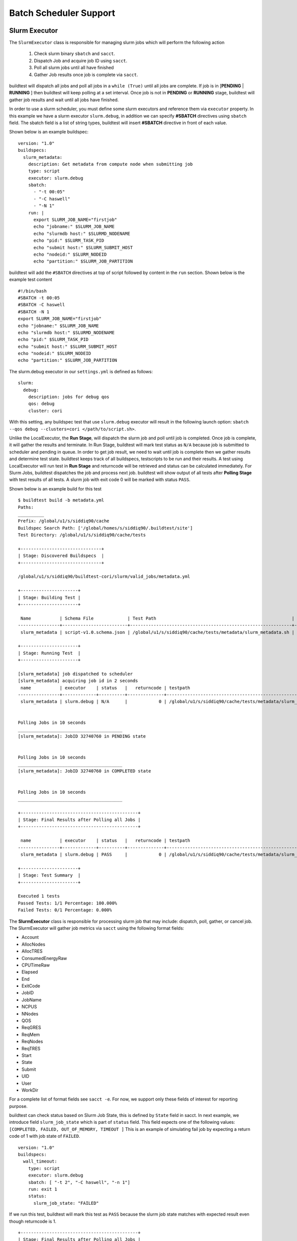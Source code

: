 .. _batch_support:

Batch Scheduler Support
========================


Slurm Executor
---------------

The ``SlurmExecutor`` class is responsible for managing slurm jobs which
will perform the following action

  1. Check slurm binary ``sbatch`` and ``sacct``.
  2. Dispatch Job and acquire job ID using ``sacct``.
  3. Poll all slurm jobs until all have finished
  4. Gather Job results once job is complete via ``sacct``.

buildtest will dispatch all jobs and poll all jobs in a ``while (True)`` until all
jobs are complete. If job is in [**PENDING** | **RUNNING** ] then buildtest will
keep polling at a set interval. Once job is not in **PENDING**
or **RUNNING** stage, buildtest will gather job results and wait until all jobs have
finished.

In order to use a slurm scheduler, you must define some slurm executors and reference
them via ``executor`` property. In this example we have a slurm executor ``slurm.debug``,
in addition we can specify **#SBATCH** directives using ``sbatch`` field.
The sbatch field is a list of string types, buildtest will
insert **#SBATCH** directive in front of each value.

Shown below is an example buildspec::

    version: "1.0"
    buildspecs:
      slurm_metadata:
        description: Get metadata from compute node when submitting job
        type: script
        executor: slurm.debug
        sbatch:
          - "-t 00:05"
          - "-C haswell"
          - "-N 1"
        run: |
          export SLURM_JOB_NAME="firstjob"
          echo "jobname:" $SLURM_JOB_NAME
          echo "slurmdb host:" $SLURMD_NODENAME
          echo "pid:" $SLURM_TASK_PID
          echo "submit host:" $SLURM_SUBMIT_HOST
          echo "nodeid:" $SLURM_NODEID
          echo "partition:" $SLURM_JOB_PARTITION

buildtest will add the ``#SBATCH`` directives at top of script followed by
content in the ``run`` section. Shown below is the example test content ::

    #!/bin/bash
    #SBATCH -t 00:05
    #SBATCH -C haswell
    #SBATCH -N 1
    export SLURM_JOB_NAME="firstjob"
    echo "jobname:" $SLURM_JOB_NAME
    echo "slurmdb host:" $SLURMD_NODENAME
    echo "pid:" $SLURM_TASK_PID
    echo "submit host:" $SLURM_SUBMIT_HOST
    echo "nodeid:" $SLURM_NODEID
    echo "partition:" $SLURM_JOB_PARTITION

The slurm.debug executor in our ``settings.yml`` is defined as follows::

    slurm:
      debug:
        description: jobs for debug qos
        qos: debug
        cluster: cori

With this setting, any buildspec test that use ``slurm.debug`` executor will result
in the following launch option: ``sbatch --qos debug --clusters=cori </path/to/script.sh>``.

Unlike the LocalExecutor, the **Run Stage**, will dispatch the slurm job and poll
until job is completed. Once job is complete, it will gather the results and terminate.
In Run Stage, buildtest will mark test status as ``N/A`` because job is submitted
to scheduler and pending in queue. In order to get job result, we need to wait
until job is complete then we gather results and determine test state. buildtest
keeps track of all buildspecs, testscripts to be run and their results. A test
using LocalExecutor will run test in **Run Stage** and returncode will be retrieved
and status can be calculated immediately. For Slurm Jobs, buildtest dispatches
the job and process next job. buildtest will show output of all tests after
**Polling Stage** with test results of all tests. A slurm job with exit code 0 will
be marked with status ``PASS``.

Shown below is an example build for this test ::

    $ buildtest build -b metadata.yml
    Paths:
    __________
    Prefix: /global/u1/s/siddiq90/cache
    Buildspec Search Path: ['/global/homes/s/siddiq90/.buildtest/site']
    Test Directory: /global/u1/s/siddiq90/cache/tests

    +-------------------------------+
    | Stage: Discovered Buildspecs  |
    +-------------------------------+

    /global/u1/s/siddiq90/buildtest-cori/slurm/valid_jobs/metadata.yml

    +----------------------+
    | Stage: Building Test |
    +----------------------+

     Name           | Schema File             | Test Path                                                    | Buildspec
    ----------------+-------------------------+--------------------------------------------------------------+--------------------------------------------------------------------
     slurm_metadata | script-v1.0.schema.json | /global/u1/s/siddiq90/cache/tests/metadata/slurm_metadata.sh | /global/u1/s/siddiq90/buildtest-cori/slurm/valid_jobs/metadata.yml

    +----------------------+
    | Stage: Running Test  |
    +----------------------+

    [slurm_metadata] job dispatched to scheduler
    [slurm_metadata] acquiring job id in 2 seconds
     name           | executor    | status   |   returncode | testpath
    ----------------+-------------+----------+--------------+--------------------------------------------------------------
     slurm_metadata | slurm.debug | N/A      |            0 | /global/u1/s/siddiq90/cache/tests/metadata/slurm_metadata.sh


    Polling Jobs in 10 seconds
    ________________________________________
    [slurm_metadata]: JobID 32740760 in PENDING state


    Polling Jobs in 10 seconds
    ________________________________________
    [slurm_metadata]: JobID 32740760 in COMPLETED state


    Polling Jobs in 10 seconds
    ________________________________________

    +---------------------------------------------+
    | Stage: Final Results after Polling all Jobs |
    +---------------------------------------------+

     name           | executor    | status   |   returncode | testpath
    ----------------+-------------+----------+--------------+--------------------------------------------------------------
     slurm_metadata | slurm.debug | PASS     |            0 | /global/u1/s/siddiq90/cache/tests/metadata/slurm_metadata.sh

    +----------------------+
    | Stage: Test Summary  |
    +----------------------+

    Executed 1 tests
    Passed Tests: 1/1 Percentage: 100.000%
    Failed Tests: 0/1 Percentage: 0.000%

The **SlurmExecutor** class is responsible for processing slurm job that may include:
dispatch, poll, gather, or cancel job. The SlurmExecutor will gather job metrics
via ``sacct`` using the following format fields:

-    Account
-    AllocNodes
-    AllocTRES
-    ConsumedEnergyRaw
-    CPUTimeRaw
-    Elapsed
-    End
-    ExitCode
-    JobID
-    JobName
-    NCPUS
-    NNodes
-    QOS
-    ReqGRES
-    ReqMem
-    ReqNodes
-    ReqTRES
-    Start
-    State
-    Submit
-    UID
-    User
-    WorkDir

For a complete list of format fields see ``sacct -e``. For now, we support only these fields of interest
for reporting purpose.

buildtest can check status based on Slurm Job State, this is defined by ``State`` field
in sacct. In next example, we introduce field ``slurm_job_state`` which
is part of ``status`` field. This field expects one of the following values: ``[COMPLETED, FAILED, OUT_OF_MEMORY, TIMEOUT ]``
This is an example of simulating fail job by expecting a return code of 1 with job
state of ``FAILED``.

::

    version: "1.0"
    buildspecs:
      wall_timeout:
        type: script
        executor: slurm.debug
        sbatch: [ "-t 2", "-C haswell", "-n 1"]
        run: exit 1
        status:
          slurm_job_state: "FAILED"


If we run this test, buildtest will mark this test as ``PASS`` because the slurm job
state matches with expected result even though returncode is 1.

::

    +---------------------------------------------+
    | Stage: Final Results after Polling all Jobs |
    +---------------------------------------------+

     name         | executor    | status   |   returncode | testpath
    --------------+-------------+----------+--------------+---------------------------------------------------------
     wall_timeout | slurm.debug | PASS     |            1 | /global/u1/s/siddiq90/cache/tests/exit1/wall_timeout.sh

If you examine the logfile ``buildtest.log`` you will see an entry of ``sacct`` command run to gather
results followed by list of field and value output::

    2020-07-22 18:20:48,170 [base.py:587 - gather() ] - [DEBUG] Gather slurm job data by running: sacct -j 32741040 -X -n -P -o Account,AllocNodes,AllocTRES,ConsumedEnergyRaw,CPUTimeRaw,End,ExitCode,JobID,JobName,NCPUS,NNodes,QOS,ReqGRES,ReqMem,ReqNodes,ReqTRES,Start,State,Submit,UID,User,WorkDir -M cori
    ...
    2020-07-22 18:20:48,405 [base.py:598 - gather() ] - [DEBUG] field: State   value: FAILED


LSF Executor
-------------

The **LSFExecutor** is responsible for submitting jobs to LSF scheduler. The LSFExecutor
behaves similar to SlurmExecutor with the five stages implemented as class methods:

- Check: check lsf binaries (``bsub``, ``bjobs``)
- Load: load lsf executor from buildtest configuration ``config.yml``
- Dispatch: Dispatch job using bsub and retrieve JobID
- Poll: Poll job using ``bjobs`` to retrieve job state
- Gather: Retrieve job results once job is finished

The ``bsub`` key works similar to ``sbatch`` key which allows one to specify **#BSUB**
directive into job script. This example will use the ``lsf.batch`` executor with
executor name ``batch`` defined in buildtest configuration.

::

    version: "1.0"
    buildspecs:
      hostname:
        type: script
        executor: lsf.batch
        bsub: [ "-W 10",  "-nnodes 1"]

        run: jsrun hostname

The LSFExecutor ``poll`` method will retrieve job state using
``bjobs -noheader -o 'stat' <JOBID>``. The LSFExecutor will poll
job so long as they are in **PEND** or **RUN** state. Once job is not in
any of the two states, LSFExecutor will proceed to ``gather`` stage and acquire
job results.

The LSFExecutor ``gather`` method will retrieve the following format fields using
``bjobs``

-    job_name
-    stat
-    user
-    user_group
-    queue
-    proj_name
-    pids
-    exit_code
-    from_host
-    exec_host
-    submit_time
-    start_time
-    finish_time
-    nthreads
-    exec_home
-    exec_cwd
-    output_file
-    error_file

Cobalt Executor
----------------

`Cobalt <https://trac.mcs.anl.gov/projects/cobalt>`_ is a job scheduler developed
by `Argonne National Laboratory <https://www.anl.gov/>`_ that runs on compute
resources and IBM BlueGene series. Cobalt resembles `PBS <https://www.altair.com/pbs-works-documentation/>`_
in terms of command line interface such as ``qsub``, ``qacct`` however they
slightly differ in their behavior.

Cobalt support has been tested on JLSE and `Theta <https://www.alcf.anl.gov/support-center/theta>`_
system. Cobalt directives are specified using ``#COBALT`` this can be specified
using ``cobalt`` property which accepts a list of strings. Shown below is an example
using cobalt property.

::

    version: "1.0"
    buildspecs:
      yarrow_hostname:
        executor: cobalt.yarrow
        type: script
        cobalt: ["-n 1", "--proccount 1", "-t 10"]
        run: hostname

In this example, we allocate 1 node with 1 processor for 10min. This is translated into
the following job script::

    #!/usr/bin/bash
    #COBALT -n 1
    #COBALT --proccount 1
    #COBALT -t 10
    #COBALT --jobname yarrow_hostname
    source /home/shahzebsiddiqui/buildtest/var/executors/cobalt.yarrow/before_script.sh
    hostname
    source /home/shahzebsiddiqui/buildtest/var/executors/cobalt.yarrow/after_script.sh


Let's run this test and notice the job states::

    $ buildtest build -b yarrow_hostname.yml

    +-------------------------------+
    | Stage: Discovering Buildspecs |
    +-------------------------------+


    Discovered Buildspecs:

    /home/shahzebsiddiqui/jlse_tests/yarrow_hostname.yml

    +---------------------------+
    | Stage: Parsing Buildspecs |
    +---------------------------+

     schemafile              | validstate   | buildspec
    -------------------------+--------------+------------------------------------------------------
     script-v1.0.schema.json | True         | /home/shahzebsiddiqui/jlse_tests/yarrow_hostname.yml

    +----------------------+
    | Stage: Building Test |
    +----------------------+

     name            | id       | type   | executor      | tags   | testpath
    -----------------+----------+--------+---------------+--------+-------------------------------------------------------------------------------------------------------------
     yarrow_hostname | f86b93f6 | script | cobalt.yarrow |        | /home/shahzebsiddiqui/buildtest/var/tests/cobalt.yarrow/yarrow_hostname/yarrow_hostname/3/stage/generate.sh

    +----------------------+
    | Stage: Running Test  |
    +----------------------+

    [yarrow_hostname] JobID: 284752 dispatched to scheduler
     name            | id       | executor      | status   |   returncode | testpath
    -----------------+----------+---------------+----------+--------------+-------------------------------------------------------------------------------------------------------------
     yarrow_hostname | f86b93f6 | cobalt.yarrow | N/A      |           -1 | /home/shahzebsiddiqui/buildtest/var/tests/cobalt.yarrow/yarrow_hostname/yarrow_hostname/3/stage/generate.sh


    Polling Jobs in 10 seconds
    ________________________________________
    builder: yarrow_hostname in None
    [yarrow_hostname]: JobID 284752 in starting state


    Polling Jobs in 10 seconds
    ________________________________________
    builder: yarrow_hostname in starting
    [yarrow_hostname]: JobID 284752 in starting state


    Polling Jobs in 10 seconds
    ________________________________________
    builder: yarrow_hostname in starting
    [yarrow_hostname]: JobID 284752 in running state


    Polling Jobs in 10 seconds
    ________________________________________
    builder: yarrow_hostname in running
    [yarrow_hostname]: JobID 284752 in exiting state


    Polling Jobs in 10 seconds
    ________________________________________
    builder: yarrow_hostname in done

    +---------------------------------------------+
    | Stage: Final Results after Polling all Jobs |
    +---------------------------------------------+

     name            | id       | executor      | status   |   returncode | testpath
    -----------------+----------+---------------+----------+--------------+-------------------------------------------------------------------------------------------------------------
     yarrow_hostname | f86b93f6 | cobalt.yarrow | PASS     |          0   | /home/shahzebsiddiqui/buildtest/var/tests/cobalt.yarrow/yarrow_hostname/yarrow_hostname/3/stage/generate.sh

    +----------------------+
    | Stage: Test Summary  |
    +----------------------+

    Executed 1 tests
    Passed Tests: 1/1 Percentage: 100.000%
    Failed Tests: 0/1 Percentage: 0.000%

When job starts, Cobalt will write a cobalt log file ``<JOBID>.cobaltlog`` which
is provided by scheduler for troubleshooting. The output and error file are generated
once job finishes. Cobalt job progresses through job state ``starting`` --> ``pending`` --> ``running`` --> ``exiting``.
buildtest will capture Cobalt job details using ``qstat -lf <JOBID>`` and this
is updated in the report file.

buildtest will poll job at set interval, where we run ``qstat --header State <JobID>`` to
check state of job, if job is finished then we gather results. Once job is finished,
qstat will not be able to poll job this causes an issue where buildtest can't poll
job since qstat will not return anything. This is a transient issue depending on when
you poll job, generally at ALCF qstat will not report existing job within 30sec after
job is terminated. buildtest will assume if it's able to poll job and is in `exiting`
stage that job is complete, if its unable to retrieve this state we check for
output and error file. If file exists we assume job is complete and buildtest will
gather the results.

buildtest will determine exit code by parsing cobalt log file, the file contains a line
such as ::

    Thu Nov 05 17:29:30 2020 +0000 (UTC) Info: task completed normally with an exit code of 0; initiating job cleanup and removal

qstat has no job record for capturing returncode so buildtest must rely on Cobalt Log file.:

Scheduler Agnostic Configuration
---------------------------------


The ``batch`` field can be used for specifying scheduler agnostic configuration
based on your scheduler. buildtest will translate the input into the appropriate
script directive supported by the scheduler. Shown below is a translation table
for the **batch** field


.. csv-table:: Batch Translation Table
   :header: "Field", "Slurm", "LSF", "Cobalt"
   :widths: 25 25 25 25

   **account**, --account, -P, --project
   **begin**, --begin, -b, N/A
   **cpucount**, --ntasks, -n, --proccount
   **email-address**, --mail-user, -u, --notify
   **exclusive**, --exclusive=user, -x, N/A
   **memory**, --mem, -M, N/A
   **network**, --network, -network, N/A
   **nodecount**, --nodes, -nnodes, --nodecount
   **qos**, --qos, N/A, N/A
   **queue**, --partition, -q, --queue
   **tasks-per-core**, --ntasks-per-core, N/A, N/A
   **tasks-per-node**, --ntasks-per-node, N/A, N/A
   **tasks-per-socket**, --ntasks-per-socket, N/A, N/A
   **timelimit**, --time, -W, --time


In this example, we rewrite the LSF buildspec to use ``batch`` instead of ``bsub``
field::

    version: "1.0"
    buildspecs:
      hostname:
        type: script
        executor: lsf.batch
        batch:
          timelimit: "10"
          nodecount: "1"
        run: jsrun hostname

buildtest will translate the batch field into #BSUB directive as you can see in
the generated test::

    #!/usr/bin/bash
    #BSUB -W 10
    #BSUB -nnodes 1
    source /autofs/nccsopen-svm1_home/shahzebsiddiqui/buildtest/var/executors/lsf.batch/before_script.sh
    jsrun hostname

In next example we use ``batch`` field with on a Slurm cluster that submits a sleep
job as follows::

    version: "1.0"
    buildspecs:
      sleep:
        type: script
        executor: slurm.normal
        description: sleep 2 seconds
        tags: [tutorials]
        batch:
          nodecount: "1"
          cpucount: "1"
          timelimit: "5"
          memory: "5MB"
          exclusive: true

        vars:
          SLEEP_TIME: 2
        run: sleep $SLEEP_TIME

The ``exclusive`` field is used for getting exclusive node access, this is a boolean
instead of string. You can instruct buildtest to stop after build phase by using
``--stage=build`` which will build the script but not run it. If we inspect the
generated script we see the following::

    #!/bin/bash
    #SBATCH --nodes=1
    #SBATCH --ntasks=1
    #SBATCH --time=5
    #SBATCH --mem=5MB
    #SBATCH --exclusive=user
    source /home1/06908/sms1990/buildtest/var/executors/slurm.normal/before_script.sh
    SLEEP_TIME=2
    sleep $SLEEP_TIME


The ``batch`` property can translate some fields into #COBALT directives. buildtest
will support fields that are applicable with scheduler. Shown below is an example
with 1 node using 10min that runs hostname using executor `cobalt.iris`::

    version: "1.0"
    buildspecs:
      iris_hostname:
        executor: cobalt.iris
        type: script
        batch:
          nodecount: "1"
          timelimit: "10"
        run: hostname


If we build the buildspec and inspect the testscript we see the following::

    #!/usr/bin/bash
    #COBALT --nodecount 1
    #COBALT --time 10
    #COBALT --jobname iris_hostname
    source /home/shahzebsiddiqui/buildtest/var/executors/cobalt.iris/before_script.sh
    hostname
    source /home/shahzebsiddiqui/buildtest/var/executors/cobalt.iris/after_script.sh

The first two lines ``#COBALT --nodecount 1`` and ``#COBALT --time 10`` are translated
based on input from `batch` field. buildtest will automatically add ``#COBALT --jobname``
based on the name of the test.

You may leverage ``batch`` with ``sbatch``, ``bsub``,  or ``cobalt`` field to specify
your job directives. If a particular field is not available in ``batch`` property
then utilize ``sbatch``, ``bsub``, ``cobalt`` field to fill in rest of the arguments.

.. _max_pend_time:

Jobs exceeds `max_pend_time`
-----------------------------

Recall from :ref:`configuring_buildtest` that `max_pend_time` will cancel jobs if
job exceed timelimit. buildtest will start a timer for each job right after job
submission and keep track of time duration, and if job is in **pending** state and it exceepds `max_pend_time`,
then job will be cancelled.

To demonstrate, here is an example of two buildspecs submitted to scheduler and notice
job ``shared_qos_haswell_hostname`` was cancelled after `max_pend_time` of 10
sec. Note that cancelled job is not reported in final output nor updated in report hence
it won't be present in the report (``buildtest report``).

.. code-block::
    :emphasize-lines: 51-52
    :linenos:

    $ buildtest build -b queues/shared.yml -b queues/xfer.yml

    +-------------------------------+
    | Stage: Discovering Buildspecs |
    +-------------------------------+


    Discovered Buildspecs:

    /global/u1/s/siddiq90/buildtest-cori/queues/xfer.yml
    /global/u1/s/siddiq90/buildtest-cori/queues/shared.yml

    +---------------------------+
    | Stage: Parsing Buildspecs |
    +---------------------------+

     schemafile              | validstate   | buildspec
    -------------------------+--------------+--------------------------------------------------------
     script-v1.0.schema.json | True         | /global/u1/s/siddiq90/buildtest-cori/queues/xfer.yml
     script-v1.0.schema.json | True         | /global/u1/s/siddiq90/buildtest-cori/queues/shared.yml

    +----------------------+
    | Stage: Building Test |
    +----------------------+

     name                        | id       | type   | executor     | tags                  | testpath
    -----------------------------+----------+--------+--------------+-----------------------+---------------------------------------------------------------------------------------------------------------
     xfer_qos_hostname           | d0043be3 | script | slurm.xfer   | ['queues']            | /global/u1/s/siddiq90/buildtest/var/tests/slurm.xfer/xfer/xfer_qos_hostname/1/stage/generate.sh
     shared_qos_haswell_hostname | 9d3723ac | script | slurm.shared | ['queues', 'reframe'] | /global/u1/s/siddiq90/buildtest/var/tests/slurm.shared/shared/shared_qos_haswell_hostname/1/stage/generate.sh

    +----------------------+
    | Stage: Running Test  |
    +----------------------+

    [xfer_qos_hostname] JobID: 1089664 dispatched to scheduler
    [shared_qos_haswell_hostname] JobID: 35189528 dispatched to scheduler
     name                        | id       | executor     | status   |   returncode | testpath
    -----------------------------+----------+--------------+----------+--------------+---------------------------------------------------------------------------------------------------------------
     xfer_qos_hostname           | d0043be3 | slurm.xfer   | N/A      |            0 | /global/u1/s/siddiq90/buildtest/var/tests/slurm.xfer/xfer/xfer_qos_hostname/1/stage/generate.sh
     shared_qos_haswell_hostname | 9d3723ac | slurm.shared | N/A      |            0 | /global/u1/s/siddiq90/buildtest/var/tests/slurm.shared/shared/shared_qos_haswell_hostname/1/stage/generate.sh


    Polling Jobs in 10 seconds
    ________________________________________
    [xfer_qos_hostname]: JobID 1089664 in COMPLETED state
    [shared_qos_haswell_hostname]: JobID 35189528 in PENDING state

    Polling Jobs in 10 seconds
    ________________________________________
    [shared_qos_haswell_hostname]: JobID 35189528 in PENDING state
    Cancelling Job: shared_qos_haswell_hostname running command: scancel 35189528
    Cancelling Job because duration time: 20.573901 sec exceeds max pend time: 10 sec


    Polling Jobs in 10 seconds
    ________________________________________
    Cancelled Tests:
    shared_qos_haswell_hostname

    +---------------------------------------------+
    | Stage: Final Results after Polling all Jobs |
    +---------------------------------------------+

     name              | id       | executor   | status   |   returncode | testpath
    -------------------+----------+------------+----------+--------------+-------------------------------------------------------------------------------------------------
     xfer_qos_hostname | d0043be3 | slurm.xfer | PASS     |            0 | /global/u1/s/siddiq90/buildtest/var/tests/slurm.xfer/xfer/xfer_qos_hostname/1/stage/generate.sh

    +----------------------+
    | Stage: Test Summary  |
    +----------------------+

    Executed 1 tests
    Passed Tests: 1/1 Percentage: 100.000%
    Failed Tests: 0/1 Percentage: 0.000%

Cray Burst Buffer & Data Warp
-------------------------------

For Cray systems, you may want to stage-in or stage-out into your burst buffer this
can be configured using the ``#DW`` directive. For a list of data warp examples see
section on `DataWarp Job Script Commands <https://pubs.cray.com/bundle/XC_Series_DataWarp_User_Guide_CLE60UP01_S-2558_include_only_UP01/page/DataWarp_Job_Script_Commands.html>`_

In buildtest we support properties ``BB`` and ``DW`` which is a list of job directives
that get inserted as **#BW** and **#DW** into the test script. To demonstrate let's start
off with an example where we create a persistent burst buffer named ``databuffer`` of size
10GB striped. We access the burst buffer using the `DW` directive. Finally we
cd into the databuffer and write a 5GB random file.

.. Note:: BB and DW directives are generated after scheduler directives. The ``#BB``
   comes before ``#DW``. buildtest will automatically add the directive **#BB**
   and **#DW** when using properties BB and DW

::

    version: "1.0"
    buildspecs:
      create_burst_buffer:
        type: script
        executor: slurm.debug
        batch:
          nodecount: "1"
          timelimit: "5"
          cpucount: "1"
        sbatch: ["-C knl"]
        description: Create a burst buffer
        tags: [jobs]
        BB:
          - create_persistent name=databuffer capacity=10GB access_mode=striped type=scratch
        DW:
          - persistentdw name=databuffer
        run: |
          cd $DW_PERSISTENT_STRIPED_databuffer
          pwd
          dd if=/dev/urandom of=random.txt bs=1G count=5 iflags=fullblock
          ls -lh $DW_PERSISTENT_STRIPED_databuffer/

Next we run this test and once its complete we will inspect the test using
``buildtest inspect``. Take note of the generated script and output file, we can see
there is a 5GB ``random.txt`` file that was generated in the burst buffer::

    (buildtest) siddiq90@cori06:~/buildtest-cori/jobs> buildtest inspect 26b1459c
    {
      "id": "26b1459c",
      "full_id": "26b1459c-2a25-4f4f-8461-d96eec58d254",
      "testroot": "/global/u1/s/siddiq90/buildtest/var/tests/slurm.debug/create_buffer/create_burst_buffer/8",
      "testpath": "/global/u1/s/siddiq90/buildtest/var/tests/slurm.debug/create_buffer/create_burst_buffer/8/stage/generate.sh",
      "command": "sbatch --parsable -q debug --clusters=cori --account=nstaff /global/u1/s/siddiq90/buildtest/var/tests/slurm.debug/create_buffer/create_burst_buffer/8/stage/generate.sh",
      "outfile": "/global/u1/s/siddiq90/buildtest/var/tests/slurm.debug/create_buffer/create_burst_buffer/8/stage/create_burst_buffer.out",
      "errfile": "/global/u1/s/siddiq90/buildtest/var/tests/slurm.debug/create_buffer/create_burst_buffer/8/stage/create_burst_buffer.err",
      "schemafile": "script-v1.0.schema.json",
      "executor": "slurm.debug",
      "tags": "jobs",
      "starttime": "2020-10-29T13:06:31",
      "endtime": "2020-10-29T13:08:09",
      "runtime": "0",
      "state": "PASS",
      "returncode": 0,
      "job": {
        "Account": "nstaff",
        "AllocNodes": "1",
        "AllocTRES": "billing=272,cpu=272,energy=11972,mem=87G,node=1",
        "ConsumedEnergyRaw": "11972",
        "CPUTimeRaw": "26656",
        "End": "2020-10-29T13:08:09",
        "ExitCode": "0:0",
        "JobID": "35693664",
        "JobName": "create_burst_buffer",
        "NCPUS": "272",
        "NNodes": "1",
        "QOS": "debug_knl",
        "ReqGRES": "craynetwork:4",
        "ReqMem": "87Gn",
        "ReqNodes": "1",
        "ReqTRES": "bb/datawarp=20624M,billing=1,cpu=1,node=1",
        "Start": "2020-10-29T13:06:31",
        "State": "COMPLETED",
        "Submit": "2020-10-29T13:06:18",
        "UID": "92503",
        "User": "siddiq90",
        "WorkDir": "/global/u1/s/siddiq90/buildtest/var/tests/slurm.debug/create_buffer/create_burst_buffer/8/stage\n",
        "scontrol": {
          "command": "scontrol show job 35693664 --clusters=cori",
          "output": "JobId=35693664 JobName=create_burst_buffer\n   UserId=siddiq90(92503) GroupId=siddiq90(92503) MCS_label=N/A\n   Priority=73380 Nice=0 Account=nstaff QOS=debug_knl\n   JobState=COMPLETED Reason=None Dependency=(null)\n   Requeue=0 Restarts=0 BatchFlag=1 Reboot=0 ExitCode=0:0\n   RunTime=00:01:38 TimeLimit=00:05:00 TimeMin=N/A\n   SubmitTime=2020-10-29T13:06:18 EligibleTime=2020-10-29T13:06:18\n   AccrueTime=2020-10-29T13:06:21\n   StartTime=2020-10-29T13:06:31 EndTime=2020-10-29T13:08:09 Deadline=N/A\n   PreemptEligibleTime=2020-10-29T13:06:31 PreemptTime=None\n   SuspendTime=None SecsPreSuspend=0 LastSchedEval=2020-10-29T13:06:31\n   Partition=debug_knl AllocNode:Sid=cori06:62431\n   ReqNodeList=(null) ExcNodeList=(null)\n   NodeList=nid03546\n   BatchHost=nid03546\n   NumNodes=1 NumCPUs=272 NumTasks=1 CPUs/Task=1 ReqB:S:C:T=0:0:*:*\n   TRES=cpu=272,mem=87G,energy=11972,node=1,billing=272\n   Socks/Node=* NtasksPerN:B:S:C=0:0:*:* CoreSpec=*\n   MinCPUsNode=1 MinMemoryNode=87G MinTmpDiskNode=0\n   Features=knl&quad&cache DelayBoot=2-00:00:00\n   OverSubscribe=NO Contiguous=0 Licenses=(null) Network=(null)\n   Command=/global/u1/s/siddiq90/buildtest/var/tests/slurm.debug/create_buffer/create_burst_buffer/8/stage/generate.sh\n   WorkDir=/global/u1/s/siddiq90/buildtest/var/tests/slurm.debug/create_buffer/create_burst_buffer/8/stage\n   AdminComment={\"stdinPath\":\"\\/dev\\/null\",\"packJobId\":0,\"submitTime\":1604001978,\"burstBuffer\":\"#BB create_persistent name=databuffer capacity=10GB access_mode=striped type=scratch\\n#DW persistentdw name=databuffer\",\"cluster\":\"cori\",\"resizing\":0,\"partition\":\"debug_knl\",\"jobExitCode\":0,\"uid\":92503,\"nodes\":\"nid03546\",\"priority\":73380,\"name\":\"create_burst_buffer\",\"endTime\":1604002089,\"jobId\":35693664,\"stdoutPath\":\"\\/global\\/u1\\/s\\/siddiq90\\/buildtest\\/var\\/tests\\/slurm.debug\\/create_buffer\\/create_burst_buffer\\/8\\/stage\\/create_burst_buffer.out\",\"stderrPath\":\"\\/global\\/u1\\/s\\/siddiq90\\/buildtest\\/var\\/tests\\/slurm.debug\\/create_buffer\\/create_burst_buffer\\/8\\/stage\\/create_burst_buffer.err\",\"restartCnt\":0,\"allocNodes\":1,\"startTime\":1604001991,\"jobAccount\":\"nstaff\",\"batchHost\":\"nid03546\",\"features\":\"knl&quad&cache\",\"argv\":[\"\\/global\\/u1\\/s\\/siddiq90\\/buildtest\\/var\\/tests\\/slurm.debug\\/create_buffer\\/create_burst_buffer\\/8\\/stage\\/generate.sh\"],\"gresRequest\":\"craynetwork:4\",\"arrayJobId\":0,\"qos\":\"debug_knl\",\"reboot\":0,\"workingDirectory\":\"\\/global\\/u1\\/s\\/siddiq90\\/buildtest\\/var\\/tests\\/slurm.debug\\/create_buffer\\/create_burst_buffer\\/8\\/stage\",\"timeLimit\":5,\"tresRequest\":\"1=272,2=89088,3=18446744073709551614,4=1,5=272\",\"allocCpus\":272,\"jobDerivedExitCode\":0,\"arrayTaskId\":4294967294,\"gresUsed\":\"craynetwork:4\",\"packJobOffset\":0} \n   StdErr=/global/u1/s/siddiq90/buildtest/var/tests/slurm.debug/create_buffer/create_burst_buffer/8/stage/create_burst_buffer.err\n   StdIn=/dev/null\n   StdOut=/global/u1/s/siddiq90/buildtest/var/tests/slurm.debug/create_buffer/create_burst_buffer/8/stage/create_burst_buffer.out\n   BurstBuffer=#BB create_persistent name=databuffer capacity=10GB access_mode=striped type=scratch\n#DW persistentdw name=databuffer\n   Power=\n   TresPerNode=craynetwork:1\n   MailUser=(null) MailType=NONE\n"
        }
      }
    }



    Output File
    ______________________________
    /var/opt/cray/dws/mounts/batch/databuffer_35693664_striped_scratch
    total 5.0G
    -rw-rw---- 1 siddiq90 siddiq90 5.0G Oct 29 13:06 random.txt




    Error File
    ______________________________
    5+0 records in
    5+0 records out
    5368709120 bytes (5.4 GB, 5.0 GiB) copied, 90.6671 s, 59.2 MB/s




    Test Content
    ______________________________
    #!/bin/bash
    #SBATCH -C knl
    #SBATCH --nodes=1
    #SBATCH --time=5
    #SBATCH --ntasks=1
    #SBATCH --job-name=create_burst_buffer
    #SBATCH --output=create_burst_buffer.out
    #SBATCH --error=create_burst_buffer.err
    #BB create_persistent name=databuffer capacity=10GB access_mode=striped type=scratch
    #DW persistentdw name=databuffer
    source /global/u1/s/siddiq90/buildtest/var/executors/slurm.debug/before_script.sh
    cd $DW_PERSISTENT_STRIPED_databuffer
    pwd
    dd if=/dev/urandom of=random.txt bs=1G count=5 iflag=fullblock
    ls -lh $DW_PERSISTENT_STRIPED_databuffer/

    source /global/u1/s/siddiq90/buildtest/var/executors/slurm.debug/after_script.sh



    buildspec:  /global/u1/s/siddiq90/buildtest-cori/jobs/create_buffer.yml
    ______________________________
    version: "1.0"
    buildspecs:
      create_burst_buffer:
        type: script
        executor: slurm.debug
        batch:
          nodecount: "1"
          timelimit: "5"
          cpucount: "1"
        sbatch: ["-C knl"]
        description: Create a burst buffer
        tags: [jobs]
        BB:
          - create_persistent name=databuffer capacity=10GB access_mode=striped type=scratch
        DW:
          - persistentdw name=databuffer
        run: |
          cd $DW_PERSISTENT_STRIPED_databuffer
          pwd
          dd if=/dev/urandom of=random.txt bs=1G count=5 iflag=fullblock
          ls -lh $DW_PERSISTENT_STRIPED_databuffer/



We can confirm their is an active burst buffer by running the following::

    $ scontrol show burst | grep databuffer
        Name=databuffer CreateTime=2020-10-29T13:06:21 Pool=wlm_pool Size=20624MiB State=allocated UserID=siddiq90(92503)

A persistent burst buffer is accessible across jobs, for now we will delete the burst
buffer with this test::

    version: "1.0"
    buildspecs:
      delete_burst_buffer:
        type: script
        executor: slurm.debug
        batch:
          nodecount: "1"
          timelimit: "5"
          cpucount: "1"
        sbatch: ["-C knl"]
        description: Delete a burst buffer
        tags: [jobs]
        BB:
          - destroy_persistent name=databuffer
        run: |
          cd $DW_PERSISTENT_STRIPED_databuffer/
          pwd
          ls -l

The directive ``#BB destroy_persistent name=databuffer`` is responsible for deleting
the burst buffer, once this job we shouldn't see any burst buffer which can be
confirmed using::

    $ scontrol show burst | grep databuffer | wc -l
    0


In next example, we will pre-create a 1GB file and stage in data using ``#DW stage_in``
option. First we create a 1GB random file in $SCRATCH and move this into burst buffer
by specifying the `source` and `destination` field.

::

    version: "1.0"
    buildspecs:
      stage_in_out_burst_buffer:
        type: script
        executor: slurm.debug
        tags: [datawarp, jobs]
        description: Stage in data to Burst Buffer
        batch:
          timelimit: "10"
          nodecount: "1"
          cpucount: "4"
        sbatch: ["-C knl"]
        DW:
          - jobdw capacity=1GB access_mode=striped type=scratch
          - stage_in source=$SCRATCH/stage_in.txt destination=$DW_JOB_STRIPED/stage_in.txt type=file
        run: |
          cd $SCRATCH
          dd if=/dev/urandom of=stage_in.txt bs=1G count=1 iflag=fullblock
          ls -lh ${DW_JOB_STRIPED}/stage_in.txt
          rm  $SCRATCH/stage_in.txt

